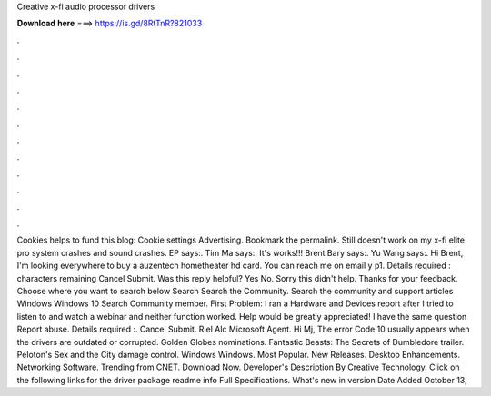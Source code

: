 Creative x-fi audio processor drivers

𝐃𝐨𝐰𝐧𝐥𝐨𝐚𝐝 𝐡𝐞𝐫𝐞 ===> https://is.gd/8RtTnR?821033

.

.

.

.

.

.

.

.

.

.

.

.

Cookies helps to fund this blog: Cookie settings Advertising. Bookmark the permalink. Still doesn't work on my x-fi elite pro system crashes and sound crashes. EP says:. Tim Ma says:.
It's works!!! Brent Bary says:. Yu Wang says:. Hi Brent, I'm looking everywhere to buy a auzentech hometheater hd card. You can reach me on email y p1. Details required : characters remaining Cancel Submit. Was this reply helpful? Yes No. Sorry this didn't help. Thanks for your feedback. Choose where you want to search below Search Search the Community. Search the community and support articles Windows Windows 10 Search Community member. First Problem: I ran a Hardware and Devices report after I tried to listen to and watch a webinar and neither function worked.
Help would be greatly appreciated! I have the same question  Report abuse. Details required :. Cancel Submit. Riel Alc Microsoft Agent. Hi Mj, The error Code 10 usually appears when the drivers are outdated or corrupted.
Golden Globes nominations. Fantastic Beasts: The Secrets of Dumbledore trailer. Peloton's Sex and the City damage control. Windows Windows. Most Popular. New Releases. Desktop Enhancements. Networking Software. Trending from CNET. Download Now. Developer's Description By Creative Technology. Click on the following links for the driver package readme info Full Specifications. What's new in version  Date Added October 13,